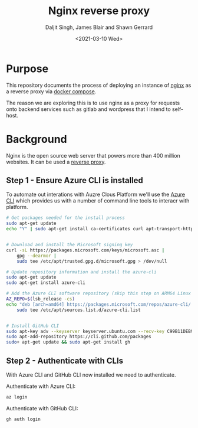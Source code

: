 #+Title: Nginx reverse proxy
#+Author: Daljit Singh, James Blair and Shawn Gerrard
#+Date: <2021-03-10 Wed>

* Purpose

This repository documents the process of deploying an instance of [[https://nginx.com][nginx]] as a reverse proxy via [[https://docs.docker.com/compose/][docker compose]].

The reason we are exploring this is to use nginx as a proxy for requests onto backend services such as gitlab and wordpress that I intend to self-host.

* Background

Nginx is the open source web server that powers more than 400 million websites. It can be used a [[https://en.wikipedia.org/wiki/Reverse_proxy][reverse proxy]].


** Step 1 - Ensure Azure CLI is installed
To automate out interations with Auzre Clous Platform we'll use the [[https://docs.microsoft.com/en-us/cli/azure/install-azure-cli][Azure CLI]] which provides us with a number of command line tools to interacr with platform.

#+NAME: Install Azure CLI
#+BEGIN_SRC bash :shebang #!/bin/bash :tangle 1-install-utilities.sh
# Get packages needed for the install process
sudo apt-get update
echo "Y" | sudo apt-get install ca-certificates curl apt-transport-https lsb-release gnupg


# Download and install the Microsoft signing key
curl -sL https://packages.microsoft.com/keys/microsoft.asc |
    gpg --dearmor |
    sudo tee /etc/apt/trusted.gpg.d/microsoft.gpg > /dev/null

# Update repository information and install the azure-cli
sudo apt-get update
sudo apt-get install azure-cli

# Add the Azure CLI software repository (skip this step on ARM64 Linux distributions):
AZ_REPO=$(lsb_release -cs)
echo "deb [arch=amd64] https://packages.microsoft.com/repos/azure-cli/ $AZ_REPO main" |
    sudo tee /etc/apt/sources.list.d/azure-cli.list


# Install GitHub CLI
sudo apt-key adv --keyserver keyserver.ubuntu.com --recv-key C99B11DEB97541F0
sudo apt-add-repository https://cli.github.com/packages
sudo+ apt-get update && sudo apt-get install gh
#+END_SRC


** Step 2 - Authenticate with CLIs
With Azure CLI and GitHub CLI now installed we need to authenticate.

Authenticate with Azure CLI:
#+NAME: Authenticate with Azure CLI
#+BEGIN_SRC bash
az login
#+END_SRC

Authenticate with GitHub CLI:
#+NAME: Authenticate with GitHub CLI
#+BEGIN_SRC bash
gh auth login
#+END_SRC
